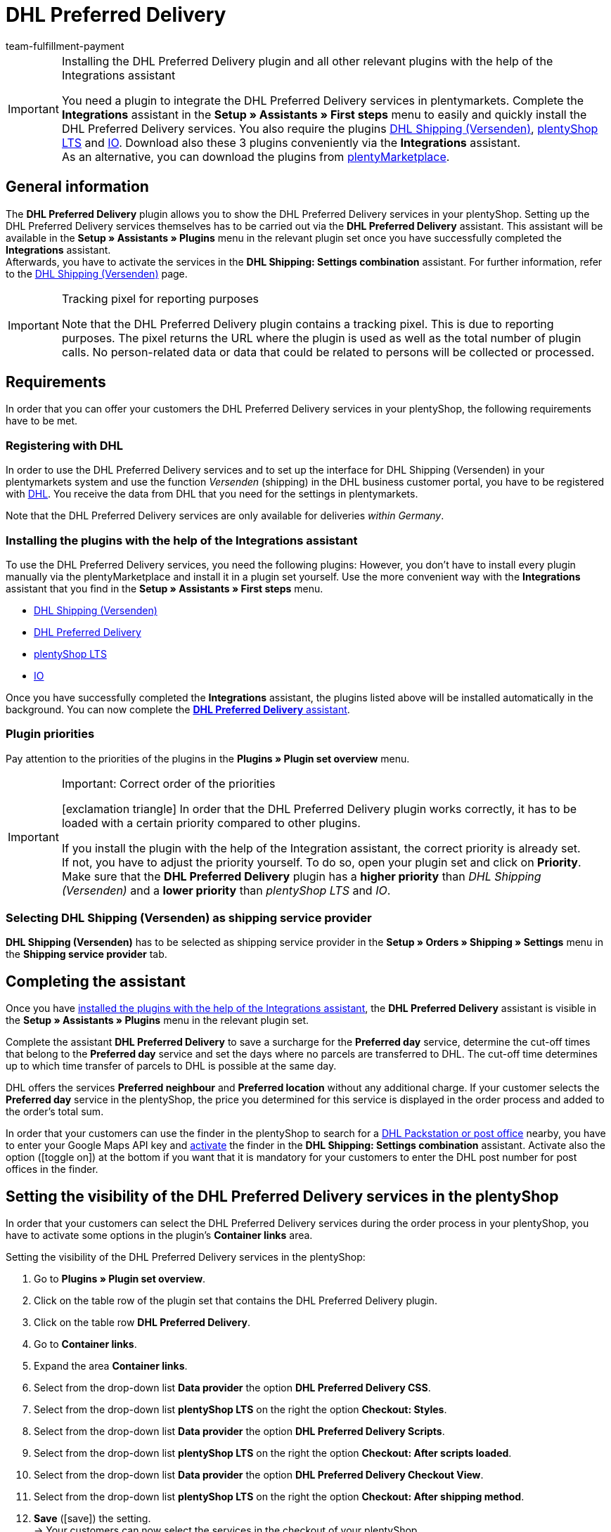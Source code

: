 = DHL Preferred Delivery
:keywords: DHL Preferred Delivery, preferred delivery, prefered delivery, Wunschpaket, DHL Wunschpaket, packstation, post office, preferred day, preferred location, preferred neighbour, preferred neighbor, Wunschpaket services
:description: Learn how to set up the “DHL Preferred Delivery” plugin in plentymarkets.
:id: DKSJ6HL
:author: team-fulfillment-payment

[IMPORTANT]
.Installing the DHL Preferred Delivery plugin and all other relevant plugins with the help of the Integrations assistant
====
You need a plugin to integrate the DHL Preferred Delivery services in plentymarkets. Complete the *Integrations* assistant in the *Setup » Assistants » First steps* menu to easily and quickly install the DHL Preferred Delivery services. You also require the plugins link:https://marketplace.plentymarkets.com/en/dhlshipping_4871[DHL Shipping (Versenden)^], link:https://marketplace.plentymarkets.com/en/ceres_4697[plentyShop LTS^] and link:https://marketplace.plentymarkets.com/en/io_4696[IO^]. Download also these 3 plugins conveniently via the *Integrations* assistant. +
As an alternative, you can download the plugins from link:https://marketplace.plentymarkets.com/en[plentyMarketplace^].
====

[#general-information]
== General information

The *DHL Preferred Delivery* plugin allows you to show the DHL Preferred Delivery services in your plentyShop. Setting up the DHL Preferred Delivery services themselves has to be carried out via the *DHL Preferred Delivery* assistant. This assistant will be available in the *Setup » Assistants » Plugins* menu in the relevant plugin set once you have successfully completed the *Integrations* assistant. +
Afterwards, you have to activate the services in the *DHL Shipping: Settings combination* assistant. For further information, refer to the xref:fulfilment:plugin-dhl-shipping-versenden.adoc#dhl-assistant-settings-combination[DHL Shipping (Versenden)] page.

[IMPORTANT]
.Tracking pixel for reporting purposes
====
Note that the DHL Preferred Delivery plugin contains a tracking pixel. This is due to reporting purposes. The pixel returns the URL where the plugin is used as well as the total number of plugin calls. No person-related data or data that could be related to persons will be collected or processed.
====

[#requirements]
== Requirements

In order that you can offer your customers the DHL Preferred Delivery services in your plentyShop, the following requirements have to be met.

[#register-with-dhl]
=== Registering with DHL

In order to use the DHL Preferred Delivery services and to set up the interface for DHL Shipping (Versenden) in your plentymarkets system and use the function _Versenden_ (shipping) in the DHL business customer portal, you have to be registered with link:https://www.dhl.de/en/geschaeftskunden/paket/kunde-werden/angebot-dhl-geschaeftskunden-online.html[DHL^]. You receive the data from DHL that you need for the settings in plentymarkets.

Note that the DHL Preferred Delivery services are only available for deliveries _within Germany_.

[#install-plugins]
=== Installing the plugins with the help of the Integrations assistant

To use the DHL Preferred Delivery services, you need the following plugins: However, you don’t have to install every plugin manually via the plentyMarketplace and install it in a plugin set yourself. Use the more convenient way with the *Integrations* assistant that you find in the *Setup » Assistants » First steps* menu.

* link:https://marketplace.plentymarkets.com/en/dhlshipping_4871[DHL Shipping (Versenden)^]
* link:https://marketplace.plentymarkets.com/en/dhlwunschpaket_5435[DHL Preferred Delivery^]
* link:https://marketplace.plentymarkets.com/en/ceres_4697[plentyShop LTS^]
* link:https://marketplace.plentymarkets.com/en/io_4696[IO^]

Once you have successfully completed the *Integrations* assistant, the plugins listed above will be installed automatically in the background. You can now complete the <<#complete-assistant, *DHL Preferred Delivery* assistant>>.

[#priorities-dhl-plugins]
[discrete]
=== Plugin priorities

Pay attention to the priorities of the plugins in the *Plugins » Plugin set overview* menu.

[IMPORTANT]
.Important: Correct order of the priorities
====
icon:exclamation-triangle[role="red"] In order that the DHL Preferred Delivery plugin works correctly, it has to be loaded with a certain priority compared to other plugins.

If you install the plugin with the help of the Integration assistant, the correct priority is already set. +
If not, you have to adjust the priority yourself. To do so, open your plugin set and click on *Priority*. Make sure that the *DHL Preferred Delivery* plugin has a *higher priority* than _DHL Shipping (Versenden)_ and a *lower priority* than _plentyShop LTS_ and _IO_.
====

[#dhl-shipping-as-shipping-service-provider]
=== Selecting DHL Shipping (Versenden) as shipping service provider

*DHL Shipping (Versenden)* has to be selected as shipping service provider in the *Setup » Orders » Shipping » Settings* menu in the *Shipping service provider* tab.

[#complete-assistant]
== Completing the assistant

Once you have <<#install-plugins, installed the plugins with the help of the Integrations assistant>>, the *DHL Preferred Delivery* assistant is visible in the *Setup » Assistants » Plugins* menu in the relevant plugin set.

Complete the assistant *DHL Preferred Delivery* to save a surcharge for the *Preferred day* service, determine the cut-off times that belong to the *Preferred day* service and set the days where no parcels are transferred to DHL. The cut-off time determines up to which time transfer of parcels to DHL is possible at the same day.

DHL offers the services *Preferred neighbour* and *Preferred location* without any additional charge. If your customer selects the *Preferred day* service in the plentyShop, the price you determined for this service is displayed in the order process and added to the order's total sum.

In order that your customers can use the finder in the plentyShop to search for a <<#dhl-preferred-delivery-packstation-postfiliale-finder, DHL Packstation or post office>> nearby, you have to enter your Google Maps API key and xref:fulfilment:plugin-dhl-shipping-versenden.adoc#dhl-assistant-settings-combination[activate] the finder in the *DHL Shipping: Settings combination* assistant. Activate also the option (icon:toggle_on[set=material, role=skyBlue]) at the bottom if you want that it is mandatory for your customers to enter the DHL post number for post offices in the finder.

[#visibility-plentyshop]
== Setting the visibility of the DHL Preferred Delivery services in the plentyShop

In order that your customers can select the DHL Preferred Delivery services during the order process in your plentyShop, you have to activate some options in the plugin’s *Container links* area.

[.instruction]
Setting the visibility of the DHL Preferred Delivery services in the plentyShop:

. Go to *Plugins » Plugin set overview*.
. Click on the table row of the plugin set that contains the DHL Preferred Delivery plugin.
. Click on the table row *DHL Preferred Delivery*.
. Go to *Container links*.
. Expand the area *Container links*.
. Select from the drop-down list *Data provider* the option *DHL Preferred Delivery CSS*.
. Select from the drop-down list *plentyShop LTS* on the right the option *Checkout: Styles*.
. Select from the drop-down list *Data provider* the option *DHL Preferred Delivery Scripts*.
. Select from the drop-down list *plentyShop LTS* on the right the option *Checkout: After scripts loaded*.
. Select from the drop-down list *Data provider* the option *DHL Preferred Delivery Checkout View*.
. Select from the drop-down list *plentyShop LTS* on the right the option *Checkout: After shipping method*.
. *Save* (icon:save[role="green"]) the setting. +
→ Your customers can now select the services in the checkout of your plentyShop.

[TIP]
.Showing the services in the order confirmation
====
Do you want the services that your customers selected in the checkout to be listed as shipping information in the order confirmation? Then select the following options in addition:

* from the drop-down list *Data provider* the option *DHL Preferred Delivery Order Confirmation*
* from the drop-down list *plentyShop LTS* on the right the option *Order confirmation: Additional shipping confirmation*
====

[#dhl-preferred-delivery-packstation-postfiliale-finder]
== DHL Packstation/Filiale finder

Your customers can use the DHL Packstation/Postfiliale finder during the order process in your plentyShop to search for a packstation or post office nearby and select this address as delivery address. This way, your customers can pick up your parcels when it suits them best. To do so, they select an appropriate packstation or post office during the order process from the results list. This address is then saved as the delivery address.

*_Note:_* Your customers can enter the street, postcode or town. If the street is entered, it is required for the search to display results that in addition at least the postcode or the town is entered.

[IMPORTANT]
.Google Maps API key required
====
In order that the DHL Packstation/Postfiliale finder is available for your customers in the checkout of your plentyShop, you need a Google Maps API key.
====

[discrete]
=== Setting the visibility of the DHL Packstation/Postfiliale finder in the plentyShop

In order that your customers can use the DHL Packstation/Postfiliale finder during the order process in your plentyShop, you have to activate some options in the plugin’s *Container links* area.

[.instruction]
Setting the visibility of the DHL Packstation/Postfiliale finder in the plentyShop:

. Go to *Plugins » Plugin set overview*.
. Click on the table row of the plugin set that contains the DHL Preferred Delivery plugin.
. Click on the table row *DHL Preferred Delivery*.
. Go to *Container links*.
. Expand the area *Container links*.
. Select from the drop-down list *Data provider* the option *DHL Packstation/Postfiliale Checkout View*.
. Select from the drop-down list *plentyShop LTS* on the right the option *Checkout: After shipping method*.
. Select from the drop-down list *Data provider* the option *DHL Packstation/Postfiliale Scripts*.
. Select from the drop-down list *plentyShop LTS* on the right the option *Checkout: After scripts loaded*.
. Select from the drop-down list *Data provider* the option *DHL Packstation/Postfiliale Styles*.
. Select from the drop-down list *plentyShop LTS* on the right the option *Checkout: After shipping method*.
. *Save* (icon:save[role="green"]) the settings.

*_Note:_* In addition to these settings, you have to xref:fulfilment:plugin-dhl-shipping-versenden.adoc#dhl-assistant-settings-combination[activate] the button in the *DHL Shipping: Settings combination* assistant with which you decide whether you offer the finder to your customers in the order process of your plentyShop. In order that your customers can use the finder, the button has to be activated (icon:toggle_on[set=material, role=skyBlue]).

[#example-calculation]
== Examples of possible options of preferred days during the checkout

In the following, you find examples of the settings of preferred days and cut-off times and how these settings affect the options your customers can choose from during the checkout.

Note that the time of registering the shipment in the following examples does not refer to the exact time when the customer completes the order process. The possible preferred days that can be selected by the customer is updated when the customer opens the checkout or updates the address.

[discrete]
=== Example 1: Time of registering the shipment: Tuesday, 06 March 2018, 12:00 noon, without exclusion of transfer days

* Setting for *Cut-off times*: 1:00pm
* Setting for *Exclusion of transfer days*: none

Days the customer can select in the checkout:

 * Thursday (08 March 2018)
 * Friday (09 March 2018)
 * Saturday (10 March 2018)
 * Monday (12 March 2018)
 * Tuesday (13 March 2018)
 * Wednesday (14 March 2018)

[discrete]
=== Example 2: Time of registering the shipment: Tuesday, 06 March 2018, 2:00pm, without exclusion of transfer days

* Setting for *Cut-off times*: 1:00pm
* Setting for *Exclusion of transfer days*: none

Days the customer can select in the checkout:

 * Friday (09 March 2018)
 * Saturday (10 March 2018)
 * Monday (12 March 2018)
 * Tuesday (13 March 2018)
 * Wednesday (14 March 2018)
 * Thursday (15 March 2018)

[discrete]
=== Example 3: Time of registering the shipment: Tuesday, 06 March 2018, 2:00pm, with exclusion of transfer days

* Setting for *Cut-off times*: 1:00pm
* Setting for *Exclusion of transfer days*: Tuesday, Wednesday

Days the customer can select in the checkout:

 * Saturday (10 March 2018)
 * Monday (12 March 2018)
 * Tuesday (13 March 2018)
 * Wednesday (14 March 2018)
 * Thursday (15 March 2018)
 * Friday (16 March 2018)
